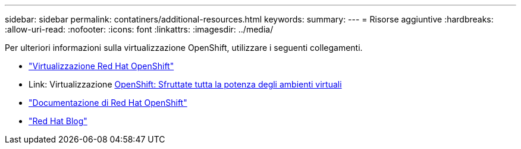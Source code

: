 ---
sidebar: sidebar 
permalink: contatiners/additional-resources.html 
keywords:  
summary:  
---
= Risorse aggiuntive
:hardbreaks:
:allow-uri-read: 
:nofooter: 
:icons: font
:linkattrs: 
:imagesdir: ../media/


[role="lead"]
Per ulteriori informazioni sulla virtualizzazione OpenShift, utilizzare i seguenti collegamenti.

* link:https://www.redhat.com/en/technologies/cloud-computing/openshift/virtualization["Virtualizzazione Red Hat OpenShift"]
* Link: Virtualizzazione https://www.redhat.com/en/blog/openshift-virtualization-unleashing-the-power-of-cloud-native-virtual-environments[OpenShift: Sfruttate tutta la potenza degli ambienti virtuali]
* link:https://docs.openshift.com/container-platform/4.15/virt/about_virt/about-virt.html["Documentazione di Red Hat OpenShift"]
* link:https://www.redhat.com/en/blog/products["Red Hat Blog"]

